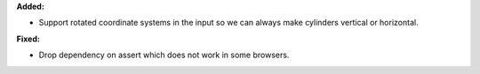 **Added:**

* Support rotated coordinate systems in the input so we can always make cylinders vertical or horizontal.

**Fixed:**

* Drop dependency on assert which does not work in some browsers.
